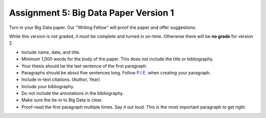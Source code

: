 Assignment 5: Big Data Paper Version 1
======================================

Turn in your Big Data paper. Our "Writing Fellow" will proof the paper and offer
suggestions.

While this version is not graded, it *must* be complete and turned in on-time.
Otherwise there will be **no grade** for version 2.

* Include name, date, and title.
* Minimum 1,000 words for the body of the paper.
  This does not include the title or bibliography.
* Your thesis should be the last sentence of the first paragraph.
* Paragraphs should be about five sentences long. Follow
  `P.I.E. <https://awc.ashford.edu/essay-dev-pie-paragraph.html>`_ when
  creating your paragraph.
* Include in-text citations. (Author, Year)
* Include your bibliography.
* Do not include the annotations in the bibliography.
* Make sure the tie-in to Big Data is clear.
* Proof-read the first paragraph multiple times. Say it out loud. This is the
  most important paragraph to get right.

